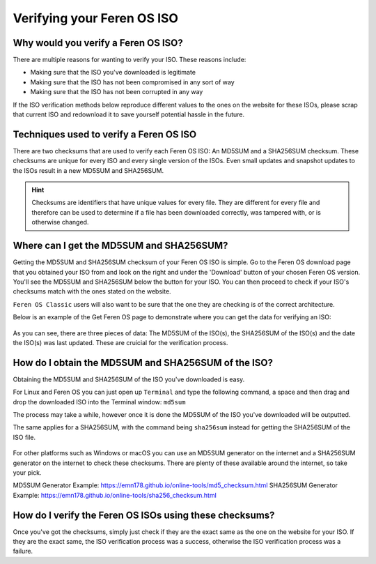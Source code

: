 Verifying your Feren OS ISO
==================

Why would you verify a Feren OS ISO?
----------------

There are multiple reasons for wanting to verify your ISO. These reasons include:

* Making sure that the ISO you've downloaded is legitimate
* Making sure that the ISO has not been compromised in any sort of way
* Making sure that the ISO has not been corrupted in any way

If the ISO verification methods below reproduce different values to the ones on the website for these ISOs, please scrap that current ISO and redownload it to save yourself potential hassle in the future.

Techniques used to verify a Feren OS ISO
----------------

There are two checksums that are used to verify each Feren OS ISO: An MD5SUM and a SHA256SUM checksum. These checksums are unique for every ISO and every single version of the ISOs. Even small updates and snapshot updates to the ISOs result in a new MD5SUM and SHA256SUM.

.. hint::
    Checksums are identifiers that have unique values for every file. They are different for every file and therefore can be used to determine if a file has been downloaded correctly, was tampered with, or is otherwise changed.

Where can I get the MD5SUM and SHA256SUM?
----------------

Getting the MD5SUM and SHA256SUM checksum of your Feren OS ISO is simple. Go to the Feren OS download page that you obtained your ISO from and look on the right and under the 'Download' button of your chosen Feren OS version. You'll see the MD5SUM and SHA256SUM below the button for your ISO. You can then proceed to check if your ISO's checksums match with the ones stated on the website.

``Feren OS Classic`` users will also want to be sure that the one they are checking is of the correct architecture.

Below is an example of the Get Feren OS page to demonstrate where you can get the data for verifying an ISO:

.. figure:: images/verifyisoexample.png
    :width: 1246px
    :align: center

As you can see, there are three pieces of data: The MD5SUM of the ISO(s), the SHA256SUM of the ISO(s) and the date the ISO(s) was last updated. These are cruicial for the verification process.

How do I obtain the MD5SUM and SHA256SUM of the ISO?
-------------------------------------

Obtaining the MD5SUM and SHA256SUM of the ISO you've downloaded is easy.

For Linux and Feren OS you can just open up ``Terminal`` and type the following command, a space and then drag and drop the downloaded ISO into the Terminal window: ``md5sum``

The process may take a while, however once it is done the MD5SUM of the ISO you've downloaded will be outputted.

The same applies for a SHA256SUM, with the command being ``sha256sum`` instead for getting the SHA256SUM of the ISO file.

.. figure:: images/checksumsinterminal.png
    :width: 724px
    :align: center

For other platforms such as Windows or macOS you can use an MD5SUM generator on the internet and a SHA256SUM generator on the internet to check these checksums. There are plenty of these available around the internet, so take your pick.

MD5SUM Generator Example: https://emn178.github.io/online-tools/md5_checksum.html
SHA256SUM Generator Example: https://emn178.github.io/online-tools/sha256_checksum.html

How do I verify the Feren OS ISOs using these checksums?
-------------------------------------

Once you've got the checksums, simply just check if they are the exact same as the one on the website for your ISO. If they are the exact same, the ISO verification process was a success, otherwise the ISO verification process was a failure.
